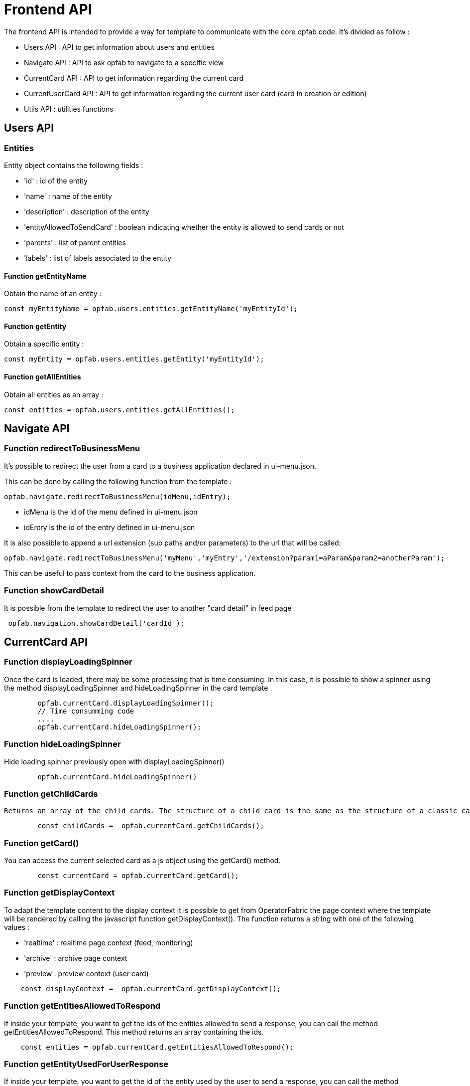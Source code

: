 // Copyright (c) 2023 RTE (http://www.rte-france.com)
// See AUTHORS.txt
// This document is subject to the terms of the Creative Commons Attribution 4.0 International license.
// If a copy of the license was not distributed with this
// file, You can obtain one at https://creativecommons.org/licenses/by/4.0/.
// SPDX-License-Identifier: CC-BY-4.0


= Frontend API

The frontend API is intended to provide a way for template to communicate with the core opfab code. It's divided as follow :

- Users API : API to get information about users and entities
- Navigate API : API to ask opfab to navigate to a specific view
- CurrentCard API : API to get information regarding the current card 
- CurrentUserCard API : API to get information regarding the current user card (card in creation or edition)
- Utils API : utilities functions

== Users API 

=== Entities

Entity object contains the following fields :

- 'id' : id of the entity
- 'name' : name of the entity
- 'description' : description of the entity
- 'entityAllowedToSendCard' : boolean indicating whether the entity is allowed to send cards or not
- 'parents' : list of parent entities
- 'labels' : list of labels associated to the entity


==== Function getEntityName

Obtain the name of an entity :

```
const myEntityName = opfab.users.entities.getEntityName('myEntityId');
```

==== Function getEntity 

Obtain a specific entity : 

```
const myEntity = opfab.users.entities.getEntity('myEntityId');
```


==== Function getAllEntities

Obtain all entities as an array :

```
const entities = opfab.users.entities.getAllEntities();
```



== Navigate API 

=== Function redirectToBusinessMenu

It’s possible to redirect the user from a card to a business application declared in ui-menu.json.

This can be done by calling the following function from the template :

```
opfab.navigate.redirectToBusinessMenu(idMenu,idEntry);
```

- idMenu is the id of the menu defined in ui-menu.json
- idEntry is the id of the entry defined in ui-menu.json

It is also possible to append a url extension (sub paths and/or parameters) to the url that will be called:

```
opfab.navigate.redirectToBusinessMenu('myMenu','myEntry','/extension?param1=aParam&param2=anotherParam');
```

This can be useful to pass context from the card to the business application.

=== Function showCardDetail

It is possible from the template to redirect the user to another "card detail" in feed page 
```
 opfab.navigation.showCardDetail('cardId'); 
```

== CurrentCard API

=== Function displayLoadingSpinner

Once the card is loaded, there may be some processing that is time consuming. In this case, it is possible to show a spinner using the method displayLoadingSpinner and hideLoadingSpinner in the card template .

```
        opfab.currentCard.displayLoadingSpinner();
        // Time consumming code 
        .... 
        opfab.currentCard.hideLoadingSpinner(); 
```

=== Function hideLoadingSpinner

Hide loading spinner previously open with displayLoadingSpinner()
```
        opfab.currentCard.hideLoadingSpinner()
```

=== Function getChildCards

 Returns an array of the child cards. The structure of a child card is the same as the structure of a classic card.
```
        const childCards =  opfab.currentCard.getChildCards(); 
```

=== Function getCard()

You can access the current selected card as a js object using the getCard() method.

```
        const currentCard = opfab.currentCard.getCard();
```

=== Function getDisplayContext

To adapt the template content to the display context it is possible to get from OperatorFabric the page context where the template will be rendered by calling the javascript function getDisplayContext(). The function returns a string with one of the following values :

- 'realtime' : realtime page context (feed, monitoring)

- 'archive' : archive page context

- 'preview': preview context (user card)

```
    const displayContext =  opfab.currentCard.getDisplayContext();
```

===  Function getEntitiesAllowedToRespond

If inside your template, you want to get the ids of the entities allowed to send a response, you can call the method getEntitiesAllowedToRespond. This method returns an array containing the ids.

```
    const entities = opfab.currentCard.getEntitiesAllowedToRespond(); 
```

=== Function  getEntityUsedForUserResponse

If inside your template, you want to get the id of the entity used by the user to send a response, you can call the method getEntityUsedForUserResponse. This method is deprecated and you should favor the use of the method getEntitiesUsableForUserResponse.

```
    const entity = opfab.currentCard.getEntityUsedForUserResponse()
        
```

=== Function  getEntitiesUsableForUserResponse

If inside your template, you want to get the ids of the entities the user can answer on behalf of, you can call the method getEntitiesUsableForUserResponse. This method will return an array containing the entities' ids

```
    const entities = opfab.currentCard.getEntitiesUsableForUserResponse()
        
```


=== Function isResponseLocked

To know if template is locked (i.e user can not respond unless he unlocks the card)
```
    const isResponseLocked =  opfab.currentCard.isResponseLocked()
```

=== Function isUserAllowedToRespond

The template can know if the current user has the permission to send a response to the current card by calling the isUserAllowedToRespond() function.
An example of usage can be found in the file
https://github.com/opfab/operatorfabric-core/tree/master/src/test/resources/bundles/conferenceAndITIncidentExample/template/incidentInProgress.handlebars[src/test/resources/bundles/conferenceAndITIncidentExample/template/incidentInProgress.handlebars].


```
    const isUserAllowed = opfab.currentCard.isUserAllowedToRespond();
```

=== Function isUserMemberOfAnEntityRequiredToRespond

The template can know if the current user is member of an Entity required to respond by calling the isUserMemberOfAnEntityRequiredToRespond function.
An example of usage can be found in the file https://github.com/opfab/operatorfabric-core/tree/master/src/test/resources/bundles/defaultProcess_V1/template/question.handlebars[src/test/resources/bundles/defaultProcess_V1/template/question.handlebars].


``` 
    const isUserRequired = opfab.currentCard.isUserMemberOfAnEntityRequiredToRespond()
```

=== Function listenToResponseLock

Register a function to be informed when template is locked (i.e user has responded to the current card)

```
    opfab.currentCard.listenToResponseLock( () => {// do some stuff});
```

=== Function listenToResponseUnlock

Register a function to be informed when template is unlocked (i.e user has clicked the modify button to prepare a new response)


```
    opfab.currentCard.listenToResponseUnlock( () => {// do some stuff}))
```

=== Function listenToChildCards 

Register a function to receive the child cards on card loading and when the childCards list changes

```
opfab.currentCard.listenToChildCards( (childCards) => { // process child cards });
```


=== Function listenToLttdExpired

If the card has a last time to decide (lttd) configured, when the time is expired this information can be received by the template by registering a listener.

```
    opfab.currentCard.listenToLttdExpired( () => { // do some stuff });
```

=== Function listenToStyleChange

Card template can be informed when switching day/night mode by registering a listener as follow : 

```
    opfab.currentCard.listenToStyleChange( () => { // do some stuff });
```

It can be used by a template to refresh styles and reload embedded charts.

=== Function listenToScreenSize

To adapt the template content on screen size it is possible to receive from OperatorFabric information on the size of the window where the template will be rendered. To receive screen size information you need to implement a listener function which will receive as input a string parameter with one of the following values :

- 'md' : medium size window
- 'lg' : large size window


```
        opfab.currentCard.listenToScreenSize( (screenSize) => {
            if (screenSize == 'lg') // do some stuff
            else // do some other stuff
        })
```

=== Function listenToTemplateRenderingComplete


It is possible to be informed when opfab has finished all tasks regarding rendering template by registering a listener function .The function will be called after the call of the other listener (applyChildCard, lockAnswer ,lttdExpired and screenSize)

It can be used by a template to launch some processing when loading is complete

```
        opfab.currentCard.listenToTemplateRenderingComplete(() => {// do some stuff})
```

=== Function registerFunctionToGetUserResponse

Register the template function to call to get user response. This function will be called by opfab when user clicks on the "send reponse" button. More explanation can be found in the <<response_cards, response card chapter>>.

For example : 

```
        opfab.currentCard.registerFunctionToGetUserResponse ( () => 
          {
                const question = document.getElementById('question').value;

                if (question.length <1) return {
                    valid: false,
                    errorMsg : "You must provide a question"
                }
            
                const card = {
                    summary: { key: "question.summary" },
                    title: { key: "question.title" },
                    severity: "ACTION",
                    data: {
                        question: question,
                    }
                };
                return {
                    valid: true,
                    card: card,
                    viewCardInCalendar: false
                };

            })
```

== CurrentUserCard API


=== Function getEditionMode

The template can know if the user is creating a new card or editing an existing card by calling the _opfab.currentUserCard.getEditionMode()_ function. The function will return one of the following values:

* 'CREATE'
* 'EDITION'
* 'COPY'

```
        const mode = opfab.currentUserCard.getEditionMode();
```

=== Function getEndDate

The template can know the current endDate of the card in creation or edition by calling the _opfab.currentUserCard.getEndDate()_ function. The function will return a number corresponding to the endDate as epoch date value.

```
        const endDate = opfab.currentUserCard.getEndDate();
```

=== Function getExpirationDate

The template can know the current expirationDate of the card in creation or edition by calling the _opfab.currentUserCard.getExpirationDate()_ function. The function will return a number corresponding to the expirationDate as epoch date value.

```
        const expirationDate = opfab.currentUserCard.getExpirationDate();
```


=== Function getLttd

The template can know the current lttd of the card in creation or edition by calling the _opfab.currentUserCard.getLttd()_ function. The function will return a number corresponding to the lttd as epoch date value.

```
        const lttd = opfab.currentUserCard.getLttd();
```

=== Function getProcessId

The template can know the process id of the card by calling the _opfab.currentUserCard.getProcessId()_  function. The function will return a string corresponding to the process id.

```
        const id = opfab.currentUserCard.getProcessId();
```
=== Function getSelectedEntityRecipients

The template can know the list of entities selected by the user as recipients of the card by calling the _opfab.currentUserCard.getSelectedEntityRecipients()_ function. The function will return an array of entity ids.


```
        const recipients = opfab.currentUserCard.getSelectedEntityRecipients();
```

=== Function getSelectedEntityForInformationRecipients

The template can know the list of entities selected by the users as recipients of the card by calling the _opfab.currentUserCard.getSelectedEntityForInformationRecipients()_ function.  The function will return an array of entity ids.


```
        const recipients = opfab.currentUserCard.getSelectedEntityForInformationRecipients();
```

=== Function getStartDate

The template can know the current startDate of the card in creation or edition by calling the _opfab.currentUserCard.getStartDate()_ function.The function will return a number corresponding to the startDate as epoch date value.

```
        const startDate = opfab.currentUserCard.getStartDate();
```

=== Function getState

The template can know the state of the card by calling the _opfab.currentUserCard.getState()_ function. The function will return a string corresponding to the state.

```
        const state = opfab.currentUserCard.getState();
```

=== Function getUserEntityChildCard

When editing a user card, the template can get the response sent by the entity of the current user by calling the _opfab.currentUserCard.getUserEntityChildCard()_ function. The function will return the response child card sent by current user entity or null if there is no response.

```
        const card = opfab.currentUserCard.getUserEntityChildCard();
```

[WARNING]
The method returns only one child card and is therefore not compatible with the fact that the user is in more than one activity area authorized to send the card. In this case, if there is more than one child card, only one will be returned.


=== Function listenToEntityUsedForSendingCard

The template can receive the emitter entity of the card by registering a listener function. The function will be called by OperatorFabric after loading the template and every time the card emitter changes (if the user can choose from multiple entities).

```
        opfab.currentUserCard.listenToEntityUsedForSendingCard((entityId) => {// do some stuff with the entity id})
```

=== Function registerFunctionToGetSpecificCardInformation

Register the template function to call to get user card specific information. This function will be called by opfab when user clicks on the "preview" button. More explanation can be found in the <<user_cards, user card chapter>>.

For example: 

```
        opfab.currentCard.registerFunctionToGetSpecificCardInformation( () => {
        const message = document.getElementById('message').value;
        const card = {
          summary : {key : "message.summary"},
          title : {key : "message.title"},
          data : {message: message}
        };
        if (message.length<1) return { valid:false , errorMsg:'You must provide a message'}
        return {
            valid: true,
            card: card
        };

    }
```

=== Function setDropdownEntityRecipientList

When sending a user card, by default it is possible to choose the recipients from all the available entities. To limit the list of available recipients it is possible to configure the list of possible recipients via javascript in the user template.

For example : 

....
    opfab.currentUserCard.setDropdownEntityRecipientList([
            {"id": "ENTITY_FR", "levels": [0,1]},
            {"id": "IT_SUPERVISOR_ENTITY"}
        ]);
....


In this example the list of available recipients will contain: "ENTITY_FR" (level 0), all the first level children of "ENTITY_FR" (level 1) and "IT_SUPERVISOR_ENTITY".

=== Function setDropdownEntityRecipientForInformationList

When sending a user card, by default it is possible to choose the recipients for information from all the available entities. To limit the list of available recipients it is possible to configure the list of possible recipients via javascript in the user template.

For example : 

....
    opfab.currentUserCard.setDropdownEntityRecipientForInformationList([
            {"id": "ENTITY_FR", "levels": [0,1]},
            {"id": "IT_SUPERVISOR_ENTITY"}
        ]);
....


In this example the list of available recipients for information will contain: "ENTITY_FR" (level 0), all the first level children of "ENTITY_FR" (level 1) and "IT_SUPERVISOR_ENTITY".

=== Function setInitialEndDate

From the template it is possible to set the initial value for `endDate` by calling  _opfab.currentUserCard.setInitialEndDate(endDate)_ . The endDate is a number representing an epoch date value.


```
        const endDate = new Date().valueOf() + 10000;
        opfab.currentUserCard.setInitialEndDate(endDate);
```

=== Function setInitialExpirationDate

From the template it is possible to set the initial value for `expirationDate` by calling  _opfab.currentUserCard.setInitialExpirationDate(expirationDate)_ . The expirationDate is a number representing an epoch date value.


```
        const expirationDate = new Date().valueOf() + 10000;
        opfab.currentUserCard.setInitialExpirationDate(expirationDate);
```

=== Function setInitialLttd

From the template it is possible to set the initial value for `lttd` by calling  _opfab.currentUserCard.setInitialLttd(lttd)_ . The lttd is a number representing an epoch date value.


```
        const lttd = new Date().valueOf() + 10000;
        opfab.currentUserCard.setInitialLttd(lttd);
```

=== Function setInitialSelectedRecipients

It is possible to configure the list of initially selected recipients via javascript in the user template by calling the setInitialSelectedRecipients method. The method takes as input the list of Entity ids to be preselected. The method will work only at template loading time, cannot be used to modify the selected recipients after the template is loaded or in card edition mode.

For example : 

....
    opfab.currentUserCard.setInitialSelectedRecipients([
            "ENTITY_FR",
            "IT_SUPERVISOR_ENTITY"
        ]);
....


In this example the dropdown list of available recipients will have "ENTITY_FR" and "IT_SUPERVISOR_ENTITY" preselected. The user can anyway change the selected recipients.

=== Function setInitialSelectedRecipientsForInformation

It is possible to configure the list of initially selected recipients for information via javascript in the user template by calling the setInitialSelectedRecipientsForInformation method. The method takes as input the list of Entity ids to be preselected. The method will work only at template loading time, cannot be used to modify the selected recipients after the template is loaded or in card edition mode.

For example : 

....
    opfab.currentUserCard.setInitialSelectedRecipientsForInformation([
            "ENTITY_FR",
            "IT_SUPERVISOR_ENTITY"
        ]);
....


In this example the dropdown list of available recipients will have "ENTITY_FR" and "IT_SUPERVISOR_ENTITY" preselected. The user can anyway change the selected recipients for information.


=== Function setSelectedRecipients

It is possible to configure the list of selected recipients via javascript in the user template by calling the setInitialSelectedRecipients method. The method takes as input the list of Entity ids to be preselected. This method can be called at any time and also in edition mode.

For example : 

....
    opfab.currentUserCard.setSelectedRecipients([
            "ENTITY_FR",
            "IT_SUPERVISOR_ENTITY"
        ]);
....


In this example the dropdown list of available recipients will have "ENTITY_FR" and "IT_SUPERVISOR_ENTITY" preselected. The user can anyway change the selected recipients.

=== Function setSelectedRecipientsForInformation

It is possible to configure the list of selected recipients for information via javascript in the user template by calling the setSelectedRecipientsForInformation method. The method takes as input the list of Entity ids to be selected.  This method can be called at any time and also in edition mode.

For example : 

....
    opfab.currentUserCard.setSelectedRecipientsForInformation([
            "ENTITY_FR",
            "IT_SUPERVISOR_ENTITY"
        ]);
....


In this example the dropdown list of available recipients will have "ENTITY_FR" and "IT_SUPERVISOR_ENTITY" preselected. The user can anyway change the selected recipients for information.

=== Function setInitialSeverity

From the template it is possible to set the initial value for card severity choice by calling the function _setInitialSeverity(severity)_ 

Allowed severity values are:

* 'ALARM'
* 'ACTION'
* 'INFORMATION'
* 'COMPLIANT'

```
       opfab.currentUserCard.setInitialSeverity('ACTION');
```


=== Function setInitialStartDate

From the template it is possible to set the initial values for `startDate` by calling  _opfab.currentUserCard.setInitialStartDate(startDate)_ . The startDate is a number representing an epoch date value.


```
        const startDate = new Date().valueOf();
        opfab.currentUserCard.setInitialStartDate(startDate);
```

== Utils API

=== Function escapeHtml 


To avoid script injection, OperatorFabric provides a utility function 'opfab.utils.escapeHtml()' to sanitize input content by escaping HTML specific characters. For example: 

```
<input id="input-message" type="text" name="message">
<button onClick="showMessage()">

<span id="safe-message"></span>


<script>
  showMessage : function() {
    let msg = document.getElementById("input-message");
    document.getElementById("safe-message").innerHTML = opfab.utils.escapeHtml(msg.value);
  }

</script>
```